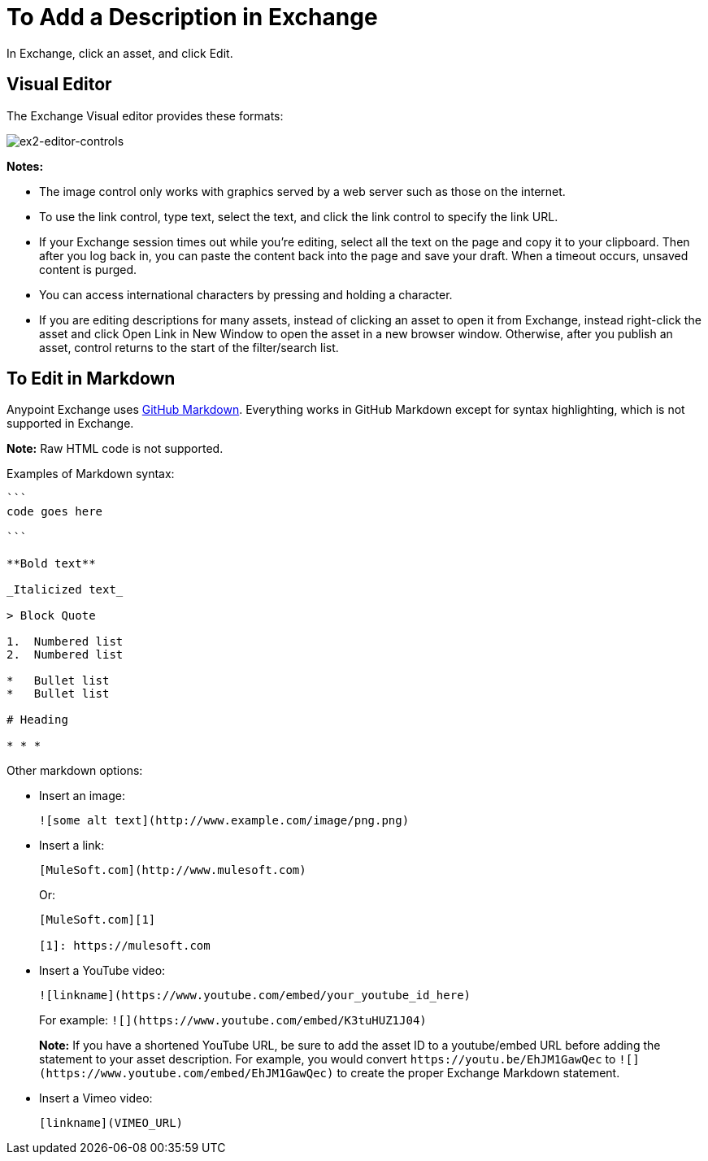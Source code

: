 = To Add a Description in Exchange

In Exchange, click an asset, and click Edit.

== Visual Editor

The Exchange Visual editor provides these formats:

image:ex2-editor-controls.png[ex2-editor-controls]

*Notes:* 

* The image control only works with graphics served by a web server such as those on the internet.
* To use the link control, type text, select the text, and click the link control to specify the link URL.
* If your Exchange session times out while you're editing, select all the text on the page and copy it to your 
clipboard. Then after you log back in, you can paste the content back into the page and save your draft. When a timeout occurs, unsaved content is purged.
* You can access international characters by pressing and holding a character.
* If you are editing descriptions for many assets, instead of clicking an asset to open it from Exchange, instead right-click the asset and click Open Link in New Window to open the asset in a new browser window. Otherwise, after you publish an asset, control returns to the start of the filter/search list.

== To Edit in Markdown

Anypoint Exchange uses link:https://guides.github.com/features/mastering-markdown/[GitHub Markdown]. Everything works in GitHub Markdown except for syntax highlighting, which is not supported in Exchange.

*Note:* Raw HTML code is not supported.

Examples of Markdown syntax:

[source,code,linenums]
----

```
code goes here

```

**Bold text**

_Italicized text_

> Block Quote

1.  Numbered list
2.  Numbered list

*   Bullet list
*   Bullet list

# Heading

* * *
----

Other markdown options:

* Insert an image:
+
[source]
![some alt text](http://www.example.com/image/png.png)
+
* Insert a link:
+
[source]
----
[MuleSoft.com](http://www.mulesoft.com)
----
+
Or:
+
[source,xml,linenums]
----
[MuleSoft.com][1]

[1]: https://mulesoft.com
----
+
* Insert a YouTube video:
+
[source]
![linkname](https://www.youtube.com/embed/your_youtube_id_here)
+
For example: `+![](https://www.youtube.com/embed/K3tuHUZ1J04)+`
+
*Note:* If you have a shortened YouTube URL, be sure to add the asset ID to a youtube/embed URL before adding the
statement to your asset description. For example, you would convert `+https://youtu.be/EhJM1GawQec+` to `+![](https://www.youtube.com/embed/EhJM1GawQec)+` to create the proper Exchange Markdown statement.
+
* Insert a Vimeo video:
+
[source]
[linkname](VIMEO_URL)